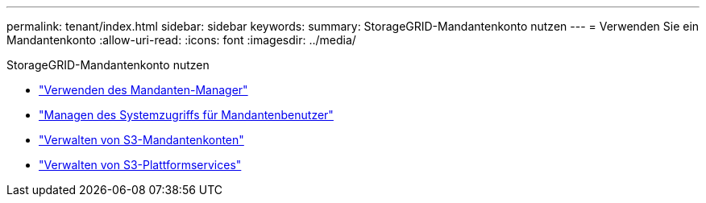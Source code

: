 ---
permalink: tenant/index.html 
sidebar: sidebar 
keywords:  
summary: StorageGRID-Mandantenkonto nutzen 
---
= Verwenden Sie ein Mandantenkonto
:allow-uri-read: 
:icons: font
:imagesdir: ../media/


[role="lead"]
StorageGRID-Mandantenkonto nutzen

* link:using-tenant-manager.html["Verwenden des Mandanten-Manager"]
* link:managing-system-access-for-tenant-users.html["Managen des Systemzugriffs für Mandantenbenutzer"]
* link:managing-s3-tenant-accounts.html["Verwalten von S3-Mandantenkonten"]
* link:managing-s3-platform-services.html["Verwalten von S3-Plattformservices"]

